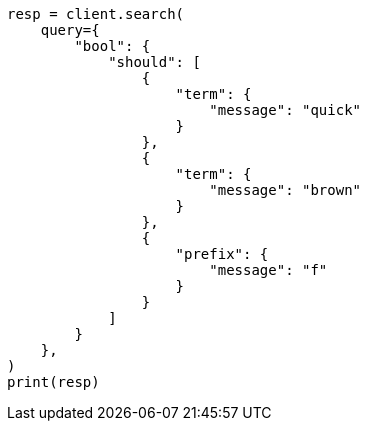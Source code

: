 // This file is autogenerated, DO NOT EDIT
// query-dsl/match-bool-prefix-query.asciidoc:28

[source, python]
----
resp = client.search(
    query={
        "bool": {
            "should": [
                {
                    "term": {
                        "message": "quick"
                    }
                },
                {
                    "term": {
                        "message": "brown"
                    }
                },
                {
                    "prefix": {
                        "message": "f"
                    }
                }
            ]
        }
    },
)
print(resp)
----
